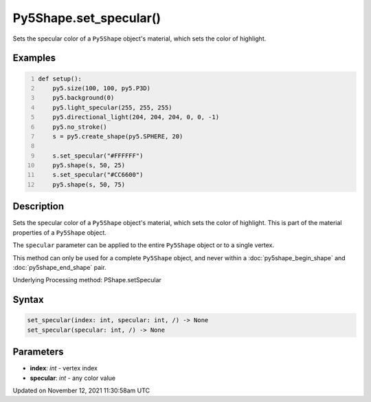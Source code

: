 Py5Shape.set_specular()
=======================

Sets the specular color of a ``Py5Shape`` object's material, which sets the color of highlight.

Examples
--------

.. raw:: html

    <div class="example-table">

.. raw:: html

    <div class="example-row"><div class="example-cell-image">

.. image:: /images/reference/Py5Shape_set_specular_0.png
    :alt: example picture for set_specular()

.. raw:: html

    </div><div class="example-cell-code">

.. code:: python
    :number-lines:

    def setup():
        py5.size(100, 100, py5.P3D)
        py5.background(0)
        py5.light_specular(255, 255, 255)
        py5.directional_light(204, 204, 204, 0, 0, -1)
        py5.no_stroke()
        s = py5.create_shape(py5.SPHERE, 20)

        s.set_specular("#FFFFFF")
        py5.shape(s, 50, 25)
        s.set_specular("#CC6600")
        py5.shape(s, 50, 75)

.. raw:: html

    </div></div>

.. raw:: html

    </div>

Description
-----------

Sets the specular color of a ``Py5Shape`` object's material, which sets the color of highlight. This is part of the material properties of a ``Py5Shape`` object.

The ``specular`` parameter can be applied to the entire ``Py5Shape`` object or to a single vertex.

This method can only be used for a complete ``Py5Shape`` object, and never within a :doc:`py5shape_begin_shape` and :doc:`py5shape_end_shape` pair.

Underlying Processing method: PShape.setSpecular

Syntax
------

.. code:: python

    set_specular(index: int, specular: int, /) -> None
    set_specular(specular: int, /) -> None

Parameters
----------

* **index**: `int` - vertex index
* **specular**: `int` - any color value


Updated on November 12, 2021 11:30:58am UTC

